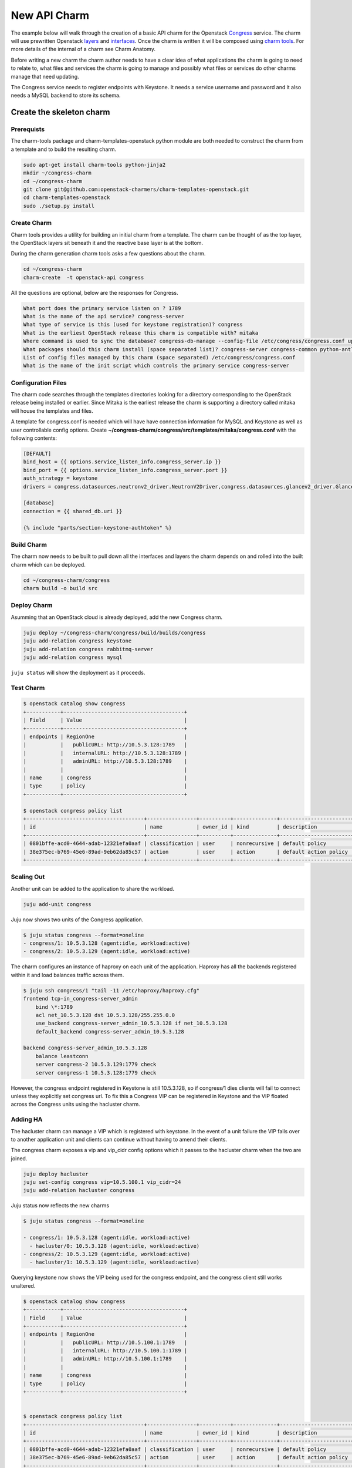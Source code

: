 .. _new_api_charm:

=============
New API Charm
=============

The example below will walk through the creation of a basic API charm for the
Openstack `Congress <https://wiki.openstack.org/wiki/Congress>`__ service.
The charm will use prewritten Openstack `layers <https://github.com/openstack?query=charm-layer>`__
and `interfaces <https://github.com/openstack?query=charm-interface>`__. Once the charm
is written it will be composed using `charm tools <https://github.com/juju/charm-tools/>`__.
For more details of the internal of a charm see Charm Anatomy.

Before writing a new charm the charm author needs to have a clear idea of what
applications the charm is going to need to relate to, what files and services
the charm is going to manage and possibly what files or services do other
charms manage that need updating.

The Congress service needs to register endpoints with Keystone. It needs a
service username and password and it also needs a MySQL backend to store its
schema.

Create the skeleton charm
=========================

Prerequists
~~~~~~~~~~~

The charm-tools package and charm-templates-openstack python module are both
needed to construct the charm from a template and to build the resulting charm.

.. code:: bash

   sudo apt-get install charm-tools python-jinja2
   mkdir ~/congress-charm
   cd ~/congress-charm
   git clone git@github.com:openstack-charmers/charm-templates-openstack.git
   cd charm-templates-openstack
   sudo ./setup.py install

Create Charm
~~~~~~~~~~~~

Charm tools provides a utility for building an initial charm from a template.
The charm can be thought of as the top layer, the OpenStack layers sit beneath
it and the reactive base layer is at the bottom.

During the charm generation charm tools asks a few questions about the charm.

.. code::

    cd ~/congress-charm
    charm-create  -t openstack-api congress

All the questions are optional, below are the responses for Congress.

.. code::

    What port does the primary service listen on ? 1789
    What is the name of the api service? congress-server
    What type of service is this (used for keystone registration)? congress
    What is the earliest OpenStack release this charm is compatible with? mitaka
    Where command is used to sync the database? congress-db-manage --config-file /etc/congress/congress.conf upgrade head
    What packages should this charm install (space separated list)? congress-server congress-common python-antlr3 python-pymysql
    List of config files managed by this charm (space separated) /etc/congress/congress.conf
    What is the name of the init script which controls the primary service congress-server

Configuration Files
~~~~~~~~~~~~~~~~~~~

The charm code searches through the templates directories looking for a
directory corresponding to the OpenStack release being installed or earlier.
Since Mitaka is the earliest release the charm is supporting a directory called
mitaka will house the templates and files.

A template for congress.conf is needed which will have have connection
information for MySQL and Keystone as well as user controllable config options.
Create **~/congress-charm/congress/src/templates/mitaka/congress.conf** with
the following contents:

.. code:: bash

    [DEFAULT]
    bind_host = {{ options.service_listen_info.congress_server.ip }}
    bind_port = {{ options.service_listen_info.congress_server.port }}
    auth_strategy = keystone
    drivers = congress.datasources.neutronv2_driver.NeutronV2Driver,congress.datasources.glancev2_driver.GlanceV2Driver,congress.datasources.nova_driver.NovaDriver,congress.datasources.keystone_driver.KeystoneDriver,congress.datasources.ceilometer_driver.CeilometerDriver,congress.datasources.cinder_driver.CinderDriver,congress.datasources.swift_driver.SwiftDriver,congress.datasources.plexxi_driver.PlexxiDriver,congress.datasources.vCenter_driver.VCenterDriver,congress.datasources.murano_driver.MuranoDriver,congress.datasources.ironic_driver.IronicDriver

    [database]
    connection = {{ shared_db.uri }}

    {% include "parts/section-keystone-authtoken" %}



.. _`Build Charm`:

Build Charm
~~~~~~~~~~~

The charm now needs to be built to pull down all the interfaces and layers the
charm depends on and rolled into the built charm which can be deployed.

.. code:: bash

    cd ~/congress-charm/congress
    charm build -o build src

Deploy Charm
~~~~~~~~~~~~

Asumming that an OpenStack cloud is already deployed, add the new Congress
charm.

.. code:: bash

    juju deploy ~/congress-charm/congress/build/builds/congress
    juju add-relation congress keystone
    juju add-relation congress rabbitmq-server
    juju add-relation congress mysql

``juju status`` will show the deployment as it proceeds.

Test Charm
~~~~~~~~~~

.. code:: bash

    $ openstack catalog show congress
    +-----------+---------------------------------------+
    | Field     | Value                                 |
    +-----------+---------------------------------------+
    | endpoints | RegionOne                             |
    |           |   publicURL: http://10.5.3.128:1789   |
    |           |   internalURL: http://10.5.3.128:1789 |
    |           |   adminURL: http://10.5.3.128:1789    |
    |           |                                       |
    | name      | congress                              |
    | type      | policy                                |
    +-----------+---------------------------------------+

    $ openstack congress policy list
    +--------------------------------------+----------------+----------+--------------+-----------------------+
    | id                                   | name           | owner_id | kind         | description           |
    +--------------------------------------+----------------+----------+--------------+-----------------------+
    | 0801bffe-acd0-4644-adab-12321efa0aaf | classification | user     | nonrecursive | default policy        |
    | 38e375ec-b769-45e6-89ad-9eb62da85c57 | action         | user     | action       | default action policy |
    +--------------------------------------+----------------+----------+--------------+-----------------------+


Scaling Out
~~~~~~~~~~~

Another unit can be added to the application to share the workload.

.. code:: bash

    juju add-unit congress

Juju now shows two units of the Congress application.

.. code:: bash

    $ juju status congress --format=oneline
    - congress/1: 10.5.3.128 (agent:idle, workload:active)
    - congress/2: 10.5.3.129 (agent:idle, workload:active)

The charm configures an instance of haproxy on each unit of the application.
Haproxy has all the backends registered within it and load balances traffic
across them.

.. code:: bash

    $ juju ssh congress/1 "tail -11 /etc/haproxy/haproxy.cfg"
    frontend tcp-in_congress-server_admin
        bind \*:1789
        acl net_10.5.3.128 dst 10.5.3.128/255.255.0.0
        use_backend congress-server_admin_10.5.3.128 if net_10.5.3.128
        default_backend congress-server_admin_10.5.3.128

    backend congress-server_admin_10.5.3.128
        balance leastconn
        server congress-2 10.5.3.129:1779 check
        server congress-1 10.5.3.128:1779 check

However, the congress endpoint registered in Keystone is still 10.5.3.128, so
if congress/1 dies clients will fail to connect unless they explicitly set
congress url. To fix this a Congress VIP can be registered in Keystone and
the VIP floated across the Congress units using the hacluster charm.

Adding HA
~~~~~~~~~

The hacluster charm can manage a VIP which is registered with keystone. In
the event of a unit failure the VIP fails over to another application unit and
clients can continue without having to amend their clients.

The congress charm exposes a vip and vip_cidr config options which it passes
to the hacluster charm when the two are joined.

.. code:: bash

    juju deploy hacluster
    juju set-config congress vip=10.5.100.1 vip_cidr=24
    juju add-relation hacluster congress

Juju status now reflects the new charms

.. code:: bash

    $ juju status congress --format=oneline

    - congress/1: 10.5.3.128 (agent:idle, workload:active)
      - hacluster/0: 10.5.3.128 (agent:idle, workload:active)
    - congress/2: 10.5.3.129 (agent:idle, workload:active)
      - hacluster/1: 10.5.3.129 (agent:idle, workload:active)

Querying keystone now shows the VIP being used for the congress endpoint, and
the congress client still works unaltered.

.. code:: bash

    $ openstack catalog show congress
    +-----------+---------------------------------------+
    | Field     | Value                                 |
    +-----------+---------------------------------------+
    | endpoints | RegionOne                             |
    |           |   publicURL: http://10.5.100.1:1789   |
    |           |   internalURL: http://10.5.100.1:1789 |
    |           |   adminURL: http://10.5.100.1:1789    |
    |           |                                       |
    | name      | congress                              |
    | type      | policy                                |
    +-----------+---------------------------------------+


    $ openstack congress policy list
    +--------------------------------------+----------------+----------+--------------+-----------------------+
    | id                                   | name           | owner_id | kind         | description           |
    +--------------------------------------+----------------+----------+--------------+-----------------------+
    | 0801bffe-acd0-4644-adab-12321efa0aaf | classification | user     | nonrecursive | default policy        |
    | 38e375ec-b769-45e6-89ad-9eb62da85c57 | action         | user     | action       | default action policy |
    +--------------------------------------+----------------+----------+--------------+-----------------------+


Tidy Up
=======

License File
~~~~~~~~~~~~

The template assumes that the charm will be covered by the `Apache 2.0 License
<https://www.apache.org/licenses/LICENSE-2.0>`__. If another license is to be
used please review the copyright files.

Metadata Description
~~~~~~~~~~~~~~~~~~~~

The `src/metadata.yaml <https://jujucharms.com/docs/2.0/authors-charm-metadata>`__
describes the charm. Update the description and tags in here.


Publish Charm
~~~~~~~~~~~~~

Push charm up to your namespace in the charmstore:

.. code:: bash

    cd ~/congress-charm/congress/build
    charm push . cs:~<lp-usrname>/xenial/congress

To make the charm available to others:

.. code:: bash

    charm grant cs:~<lp-usrname>/xenial/congress everyone
